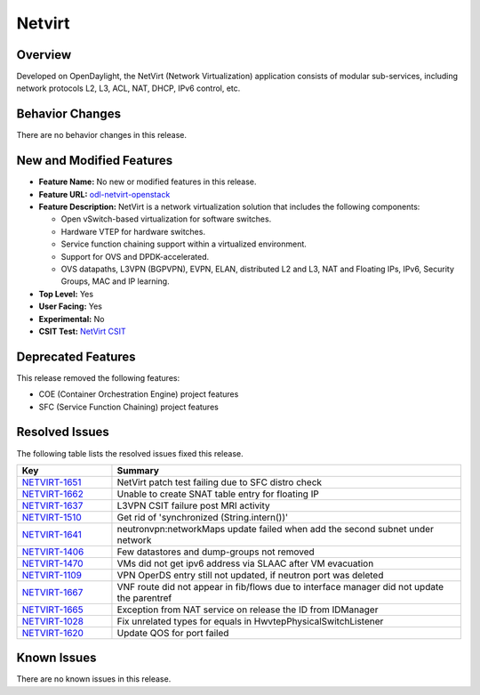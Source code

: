 ============
Netvirt
============

Overview
========

Developed on OpenDaylight, the NetVirt (Network Virtualization)
application consists of modular sub-services, including
network protocols L2, L3, ACL, NAT, DHCP, IPv6 control, etc.

Behavior Changes
================

There are no behavior changes in this release.

New and Modified Features
=========================

* **Feature Name:** No new or modified features in this release.
* **Feature URL:** `odl-netvirt-openstack <https://git.opendaylight.org/gerrit/gitweb?p=netvirt.git;a=blob;f=features/odl-netvirt-openstack/pom.xml;hb=HEAD>`_
* **Feature Description:** NetVirt is a network virtualization solution that includes the following components:

  * Open vSwitch-based virtualization for software switches.
  * Hardware VTEP for hardware switches.
  * Service function chaining support within a virtualized environment.
  * Support for OVS and DPDK-accelerated.
  * OVS datapaths, L3VPN (BGPVPN), EVPN, ELAN, distributed L2 and L3, NAT and Floating IPs, IPv6, Security Groups,
    MAC and IP learning.
* **Top Level:** Yes
* **User Facing:** Yes
* **Experimental:** No
* **CSIT Test:** `NetVirt CSIT <https://jenkins.opendaylight.org/releng/view/netvirt-csit/job/netvirt-csit-1node-0cmb-1ctl-2cmp-openstack-queens-upstream-stateful-magnesium//>`_


Deprecated Features
===================

This release removed the following features:

* COE (Container Orchestration Engine) project features
* SFC (Service Function Chaining) project features

Resolved Issues
===============

The following table lists the resolved issues fixed this release.

.. list-table::
   :widths: 15 55
   :header-rows: 1

   * - **Key**
     - **Summary**

   * - `NETVIRT-1651 <https://jira.opendaylight.org/browse/NETVIRT-1651>`_
     - NetVirt patch test failing due to SFC distro check

   * - `NETVIRT-1662 <https://jira.opendaylight.org/browse/NETVIRT-1662>`_
     - Unable to create SNAT table entry for floating IP

   * - `NETVIRT-1637 <https://jira.opendaylight.org/browse/NETVIRT-1637>`_
     - L3VPN CSIT failure post MRI activity

   * - `NETVIRT-1510 <https://jira.opendaylight.org/browse/NETVIRT-1510>`_
     - Get rid of 'synchronized (String.intern())'

   * - `NETVIRT-1641 <https://jira.opendaylight.org/browse/NETVIRT-1641>`_
     - neutronvpn:networkMaps update failed when add the second subnet under network

   * - `NETVIRT-1406 <https://jira.opendaylight.org/browse/NETVIRT-1406>`_
     - Few datastores and dump-groups not removed

   * - `NETVIRT-1470 <https://jira.opendaylight.org/browse/NETVIRT-1470>`_
     - VMs did not get ipv6 address via SLAAC after VM evacuation

   * - `NETVIRT-1109 <https://jira.opendaylight.org/browse/NETVIRT-1109>`_
     - VPN OperDS entry still not updated, if neutron port was deleted

   * - `NETVIRT-1667 <https://jira.opendaylight.org/browse/NETVIRT-1667>`_
     - VNF route did not appear in fib/flows due to interface manager did not update the parentref

   * - `NETVIRT-1665 <https://jira.opendaylight.org/browse/NETVIRT-1665>`_
     - Exception from NAT service on release the ID from IDManager

   * - `NETVIRT-1028 <https://jira.opendaylight.org/browse/NETVIRT-1028>`_
     - Fix unrelated types for equals in HwvtepPhysicalSwitchListener

   * - `NETVIRT-1620 <https://jira.opendaylight.org/browse/NETVIRT-1620>`_
     - Update QOS for port failed

Known Issues
============

There are no known issues in this release.
